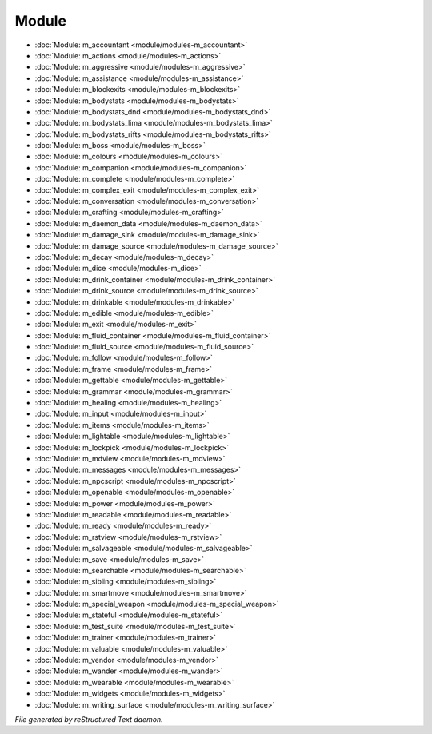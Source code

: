 ******
Module
******

.. TAGS: RST
- :doc:`Module: m_accountant <module/modules-m_accountant>`
- :doc:`Module: m_actions <module/modules-m_actions>`
- :doc:`Module: m_aggressive <module/modules-m_aggressive>`
- :doc:`Module: m_assistance <module/modules-m_assistance>`
- :doc:`Module: m_blockexits <module/modules-m_blockexits>`
- :doc:`Module: m_bodystats <module/modules-m_bodystats>`
- :doc:`Module: m_bodystats_dnd <module/modules-m_bodystats_dnd>`
- :doc:`Module: m_bodystats_lima <module/modules-m_bodystats_lima>`
- :doc:`Module: m_bodystats_rifts <module/modules-m_bodystats_rifts>`
- :doc:`Module: m_boss <module/modules-m_boss>`
- :doc:`Module: m_colours <module/modules-m_colours>`
- :doc:`Module: m_companion <module/modules-m_companion>`
- :doc:`Module: m_complete <module/modules-m_complete>`
- :doc:`Module: m_complex_exit <module/modules-m_complex_exit>`
- :doc:`Module: m_conversation <module/modules-m_conversation>`
- :doc:`Module: m_crafting <module/modules-m_crafting>`
- :doc:`Module: m_daemon_data <module/modules-m_daemon_data>`
- :doc:`Module: m_damage_sink <module/modules-m_damage_sink>`
- :doc:`Module: m_damage_source <module/modules-m_damage_source>`
- :doc:`Module: m_decay <module/modules-m_decay>`
- :doc:`Module: m_dice <module/modules-m_dice>`
- :doc:`Module: m_drink_container <module/modules-m_drink_container>`
- :doc:`Module: m_drink_source <module/modules-m_drink_source>`
- :doc:`Module: m_drinkable <module/modules-m_drinkable>`
- :doc:`Module: m_edible <module/modules-m_edible>`
- :doc:`Module: m_exit <module/modules-m_exit>`
- :doc:`Module: m_fluid_container <module/modules-m_fluid_container>`
- :doc:`Module: m_fluid_source <module/modules-m_fluid_source>`
- :doc:`Module: m_follow <module/modules-m_follow>`
- :doc:`Module: m_frame <module/modules-m_frame>`
- :doc:`Module: m_gettable <module/modules-m_gettable>`
- :doc:`Module: m_grammar <module/modules-m_grammar>`
- :doc:`Module: m_healing <module/modules-m_healing>`
- :doc:`Module: m_input <module/modules-m_input>`
- :doc:`Module: m_items <module/modules-m_items>`
- :doc:`Module: m_lightable <module/modules-m_lightable>`
- :doc:`Module: m_lockpick <module/modules-m_lockpick>`
- :doc:`Module: m_mdview <module/modules-m_mdview>`
- :doc:`Module: m_messages <module/modules-m_messages>`
- :doc:`Module: m_npcscript <module/modules-m_npcscript>`
- :doc:`Module: m_openable <module/modules-m_openable>`
- :doc:`Module: m_power <module/modules-m_power>`
- :doc:`Module: m_readable <module/modules-m_readable>`
- :doc:`Module: m_ready <module/modules-m_ready>`
- :doc:`Module: m_rstview <module/modules-m_rstview>`
- :doc:`Module: m_salvageable <module/modules-m_salvageable>`
- :doc:`Module: m_save <module/modules-m_save>`
- :doc:`Module: m_searchable <module/modules-m_searchable>`
- :doc:`Module: m_sibling <module/modules-m_sibling>`
- :doc:`Module: m_smartmove <module/modules-m_smartmove>`
- :doc:`Module: m_special_weapon <module/modules-m_special_weapon>`
- :doc:`Module: m_stateful <module/modules-m_stateful>`
- :doc:`Module: m_test_suite <module/modules-m_test_suite>`
- :doc:`Module: m_trainer <module/modules-m_trainer>`
- :doc:`Module: m_valuable <module/modules-m_valuable>`
- :doc:`Module: m_vendor <module/modules-m_vendor>`
- :doc:`Module: m_wander <module/modules-m_wander>`
- :doc:`Module: m_wearable <module/modules-m_wearable>`
- :doc:`Module: m_widgets <module/modules-m_widgets>`
- :doc:`Module: m_writing_surface <module/modules-m_writing_surface>`

*File generated by reStructured Text daemon.*
